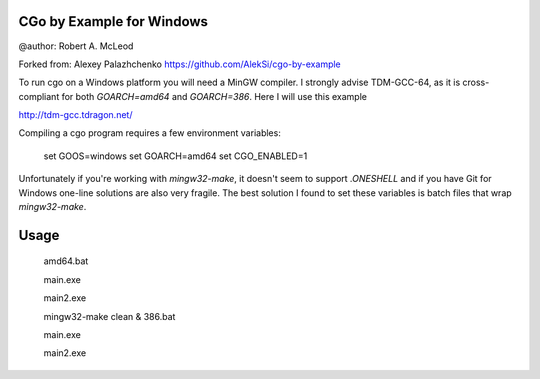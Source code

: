 CGo by Example for Windows
==========================
@author: Robert A. McLeod

Forked from: Alexey Palazhchenko
https://github.com/AlekSi/cgo-by-example

To run cgo on a Windows platform you will need a MinGW compiler.  I strongly 
advise TDM-GCC-64, as it is cross-compliant for both `GOARCH=amd64` and 
`GOARCH=386`.  Here I will use this example 

http://tdm-gcc.tdragon.net/

Compiling a cgo program requires a few environment variables:

    set GOOS=windows
    set GOARCH=amd64
    set CGO_ENABLED=1

Unfortunately if you're working with `mingw32-make`, it doesn't seem to support 
`.ONESHELL` and if you have Git for Windows one-line solutions are also very
fragile. The best solution I found to set these variables is batch files that 
wrap `mingw32-make`.

Usage
=====

    amd64.bat

    main.exe

    main2.exe

    mingw32-make clean & 386.bat

    main.exe

    main2.exe



